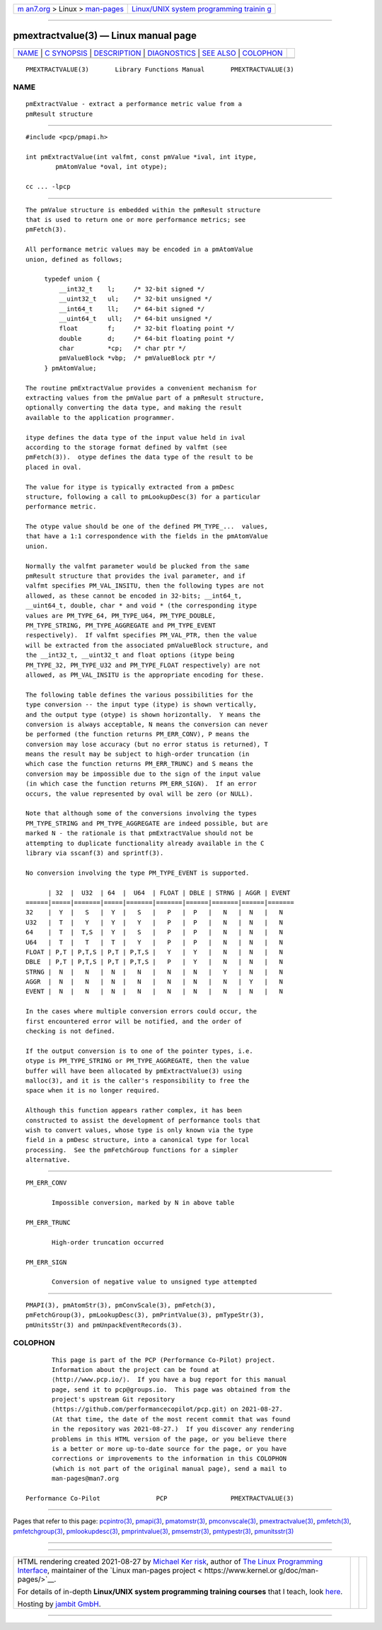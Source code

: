.. container:: page-top

.. container:: nav-bar

   +----------------------------------+----------------------------------+
   | `m                               | `Linux/UNIX system programming   |
   | an7.org <../../../index.html>`__ | trainin                          |
   | > Linux >                        | g <http://man7.org/training/>`__ |
   | `man-pages <../index.html>`__    |                                  |
   +----------------------------------+----------------------------------+

--------------

pmextractvalue(3) — Linux manual page
=====================================

+-----------------------------------+-----------------------------------+
| `NAME <#NAME>`__ \|               |                                   |
| `C SYNOPSIS <#C_SYNOPSIS>`__ \|   |                                   |
| `DESCRIPTION <#DESCRIPTION>`__ \| |                                   |
| `DIAGNOSTICS <#DIAGNOSTICS>`__ \| |                                   |
| `SEE ALSO <#SEE_ALSO>`__ \|       |                                   |
| `COLOPHON <#COLOPHON>`__          |                                   |
+-----------------------------------+-----------------------------------+
| .. container:: man-search-box     |                                   |
+-----------------------------------+-----------------------------------+

::

   PMEXTRACTVALUE(3)       Library Functions Manual       PMEXTRACTVALUE(3)

NAME
-------------------------------------------------

::

          pmExtractValue - extract a performance metric value from a
          pmResult structure


-------------------------------------------------------------

::

          #include <pcp/pmapi.h>

          int pmExtractValue(int valfmt, const pmValue *ival, int itype,
                  pmAtomValue *oval, int otype);

          cc ... -lpcp


---------------------------------------------------------------

::

          The pmValue structure is embedded within the pmResult structure
          that is used to return one or more performance metrics; see
          pmFetch(3).

          All performance metric values may be encoded in a pmAtomValue
          union, defined as follows;

               typedef union {
                   __int32_t    l;     /* 32-bit signed */
                   __uint32_t   ul;    /* 32-bit unsigned */
                   __int64_t    ll;    /* 64-bit signed */
                   __uint64_t   ull;   /* 64-bit unsigned */
                   float        f;     /* 32-bit floating point */
                   double       d;     /* 64-bit floating point */
                   char         *cp;   /* char ptr */
                   pmValueBlock *vbp;  /* pmValueBlock ptr */
               } pmAtomValue;

          The routine pmExtractValue provides a convenient mechanism for
          extracting values from the pmValue part of a pmResult structure,
          optionally converting the data type, and making the result
          available to the application programmer.

          itype defines the data type of the input value held in ival
          according to the storage format defined by valfmt (see
          pmFetch(3)).  otype defines the data type of the result to be
          placed in oval.

          The value for itype is typically extracted from a pmDesc
          structure, following a call to pmLookupDesc(3) for a particular
          performance metric.

          The otype value should be one of the defined PM_TYPE_...  values,
          that have a 1:1 correspondence with the fields in the pmAtomValue
          union.

          Normally the valfmt parameter would be plucked from the same
          pmResult structure that provides the ival parameter, and if
          valfmt specifies PM_VAL_INSITU, then the following types are not
          allowed, as these cannot be encoded in 32-bits; __int64_t,
          __uint64_t, double, char * and void * (the corresponding itype
          values are PM_TYPE_64, PM_TYPE_U64, PM_TYPE_DOUBLE,
          PM_TYPE_STRING, PM_TYPE_AGGREGATE and PM_TYPE_EVENT
          respectively).  If valfmt specifies PM_VAL_PTR, then the value
          will be extracted from the associated pmValueBlock structure, and
          the __int32_t, __uint32_t and float options (itype being
          PM_TYPE_32, PM_TYPE_U32 and PM_TYPE_FLOAT respectively) are not
          allowed, as PM_VAL_INSITU is the appropriate encoding for these.

          The following table defines the various possibilities for the
          type conversion -- the input type (itype) is shown vertically,
          and the output type (otype) is shown horizontally.  Y means the
          conversion is always acceptable, N means the conversion can never
          be performed (the function returns PM_ERR_CONV), P means the
          conversion may lose accuracy (but no error status is returned), T
          means the result may be subject to high-order truncation (in
          which case the function returns PM_ERR_TRUNC) and S means the
          conversion may be impossible due to the sign of the input value
          (in which case the function returns PM_ERR_SIGN).  If an error
          occurs, the value represented by oval will be zero (or NULL).

          Note that although some of the conversions involving the types
          PM_TYPE_STRING and PM_TYPE_AGGREGATE are indeed possible, but are
          marked N - the rationale is that pmExtractValue should not be
          attempting to duplicate functionality already available in the C
          library via sscanf(3) and sprintf(3).

          No conversion involving the type PM_TYPE_EVENT is supported.

                | 32  |  U32  | 64  |  U64  | FLOAT | DBLE | STRNG | AGGR | EVENT
          ======|=====|=======|=====|=======|=======|======|=======|======|=======
          32    |  Y  |   S   |  Y  |   S   |   P   |  P   |   N   |  N   |   N
          U32   |  T  |   Y   |  Y  |   Y   |   P   |  P   |   N   |  N   |   N
          64    |  T  |  T,S  |  Y  |   S   |   P   |  P   |   N   |  N   |   N
          U64   |  T  |   T   |  T  |   Y   |   P   |  P   |   N   |  N   |   N
          FLOAT | P,T | P,T,S | P,T | P,T,S |   Y   |  Y   |   N   |  N   |   N
          DBLE  | P,T | P,T,S | P,T | P,T,S |   P   |  Y   |   N   |  N   |   N
          STRNG |  N  |   N   |  N  |   N   |   N   |  N   |   Y   |  N   |   N
          AGGR  |  N  |   N   |  N  |   N   |   N   |  N   |   N   |  Y   |   N
          EVENT |  N  |   N   |  N  |   N   |   N   |  N   |   N   |  N   |   N

          In the cases where multiple conversion errors could occur, the
          first encountered error will be notified, and the order of
          checking is not defined.

          If the output conversion is to one of the pointer types, i.e.
          otype is PM_TYPE_STRING or PM_TYPE_AGGREGATE, then the value
          buffer will have been allocated by pmExtractValue(3) using
          malloc(3), and it is the caller's responsibility to free the
          space when it is no longer required.

          Although this function appears rather complex, it has been
          constructed to assist the development of performance tools that
          wish to convert values, whose type is only known via the type
          field in a pmDesc structure, into a canonical type for local
          processing.  See the pmFetchGroup functions for a simpler
          alternative.


---------------------------------------------------------------

::

          PM_ERR_CONV

                 Impossible conversion, marked by N in above table

          PM_ERR_TRUNC

                 High-order truncation occurred

          PM_ERR_SIGN

                 Conversion of negative value to unsigned type attempted


---------------------------------------------------------

::

          PMAPI(3), pmAtomStr(3), pmConvScale(3), pmFetch(3),
          pmFetchGroup(3), pmLookupDesc(3), pmPrintValue(3), pmTypeStr(3),
          pmUnitsStr(3) and pmUnpackEventRecords(3).

COLOPHON
---------------------------------------------------------

::

          This page is part of the PCP (Performance Co-Pilot) project.
          Information about the project can be found at 
          ⟨http://www.pcp.io/⟩.  If you have a bug report for this manual
          page, send it to pcp@groups.io.  This page was obtained from the
          project's upstream Git repository
          ⟨https://github.com/performancecopilot/pcp.git⟩ on 2021-08-27.
          (At that time, the date of the most recent commit that was found
          in the repository was 2021-08-27.)  If you discover any rendering
          problems in this HTML version of the page, or you believe there
          is a better or more up-to-date source for the page, or you have
          corrections or improvements to the information in this COLOPHON
          (which is not part of the original manual page), send a mail to
          man-pages@man7.org

   Performance Co-Pilot               PCP                 PMEXTRACTVALUE(3)

--------------

Pages that refer to this page:
`pcpintro(3) <../man3/pcpintro.3.html>`__, 
`pmapi(3) <../man3/pmapi.3.html>`__, 
`pmatomstr(3) <../man3/pmatomstr.3.html>`__, 
`pmconvscale(3) <../man3/pmconvscale.3.html>`__, 
`pmextractvalue(3) <../man3/pmextractvalue.3.html>`__, 
`pmfetch(3) <../man3/pmfetch.3.html>`__, 
`pmfetchgroup(3) <../man3/pmfetchgroup.3.html>`__, 
`pmlookupdesc(3) <../man3/pmlookupdesc.3.html>`__, 
`pmprintvalue(3) <../man3/pmprintvalue.3.html>`__, 
`pmsemstr(3) <../man3/pmsemstr.3.html>`__, 
`pmtypestr(3) <../man3/pmtypestr.3.html>`__, 
`pmunitsstr(3) <../man3/pmunitsstr.3.html>`__

--------------

--------------

.. container:: footer

   +-----------------------+-----------------------+-----------------------+
   | HTML rendering        |                       | |Cover of TLPI|       |
   | created 2021-08-27 by |                       |                       |
   | `Michael              |                       |                       |
   | Ker                   |                       |                       |
   | risk <https://man7.or |                       |                       |
   | g/mtk/index.html>`__, |                       |                       |
   | author of `The Linux  |                       |                       |
   | Programming           |                       |                       |
   | Interface <https:     |                       |                       |
   | //man7.org/tlpi/>`__, |                       |                       |
   | maintainer of the     |                       |                       |
   | `Linux man-pages      |                       |                       |
   | project <             |                       |                       |
   | https://www.kernel.or |                       |                       |
   | g/doc/man-pages/>`__. |                       |                       |
   |                       |                       |                       |
   | For details of        |                       |                       |
   | in-depth **Linux/UNIX |                       |                       |
   | system programming    |                       |                       |
   | training courses**    |                       |                       |
   | that I teach, look    |                       |                       |
   | `here <https://ma     |                       |                       |
   | n7.org/training/>`__. |                       |                       |
   |                       |                       |                       |
   | Hosting by `jambit    |                       |                       |
   | GmbH                  |                       |                       |
   | <https://www.jambit.c |                       |                       |
   | om/index_en.html>`__. |                       |                       |
   +-----------------------+-----------------------+-----------------------+

--------------

.. container:: statcounter

   |Web Analytics Made Easy - StatCounter|

.. |Cover of TLPI| image:: https://man7.org/tlpi/cover/TLPI-front-cover-vsmall.png
   :target: https://man7.org/tlpi/
.. |Web Analytics Made Easy - StatCounter| image:: https://c.statcounter.com/7422636/0/9b6714ff/1/
   :class: statcounter
   :target: https://statcounter.com/
